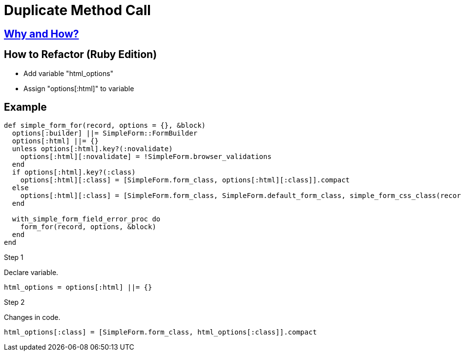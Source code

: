 # Duplicate Method Call
:source-highlighter: pygments
:pygments-style: pastie
:icons: font
:experimental:
:toc!:

## https://github.com/troessner/reek/blob/master/docs/Duplicate-Method-Call.md[Why and How?]

## How to Refactor (Ruby Edition)
* Add variable "html_options"
* Assign "options[:html]" to variable

## Example

```ruby
def simple_form_for(record, options = {}, &block)
  options[:builder] ||= SimpleForm::FormBuilder
  options[:html] ||= {}
  unless options[:html].key?(:novalidate)
    options[:html][:novalidate] = !SimpleForm.browser_validations
  end
  if options[:html].key?(:class)
    options[:html][:class] = [SimpleForm.form_class, options[:html][:class]].compact
  else
    options[:html][:class] = [SimpleForm.form_class, SimpleForm.default_form_class, simple_form_css_class(record, options)].compact
  end

  with_simple_form_field_error_proc do
    form_for(record, options, &block)
  end
end
```

.Step 1
Declare variable.
```ruby
html_options = options[:html] ||= {}
```

.Step 2
Changes in code.
```ruby
html_options[:class] = [SimpleForm.form_class, html_options[:class]].compact
```
